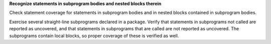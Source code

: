 **Recognize statements in subprogram bodies and nested blocks therein**

Check statement coverage for statements in subprogram bodies and in
nested blocks contained in subprogram bodies.

Exercise several straight-line subprograms declared in a package.
Verify that statements in subprograms not called are reported as uncovered, and
that statements in subprograms that are called are not reported as uncovered.
The subprograms contain local blocks, so proper coverage of these is
verified as well.

